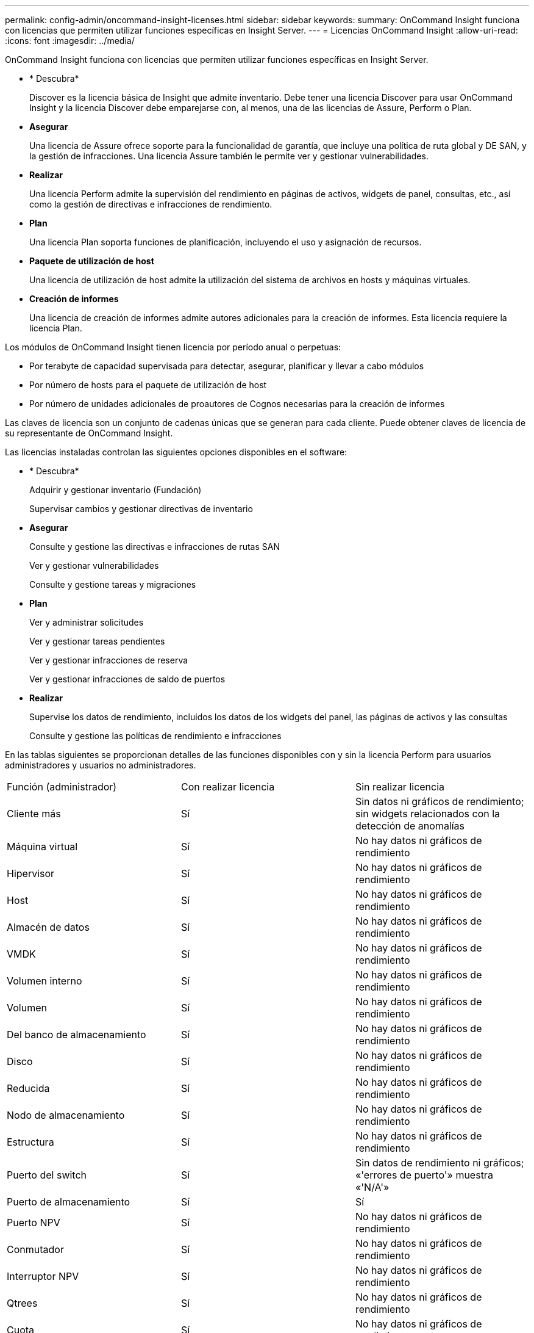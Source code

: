 ---
permalink: config-admin/oncommand-insight-licenses.html 
sidebar: sidebar 
keywords:  
summary: OnCommand Insight funciona con licencias que permiten utilizar funciones específicas en Insight Server. 
---
= Licencias OnCommand Insight
:allow-uri-read: 
:icons: font
:imagesdir: ../media/


[role="lead"]
OnCommand Insight funciona con licencias que permiten utilizar funciones específicas en Insight Server.

* * Descubra*
+
Discover es la licencia básica de Insight que admite inventario. Debe tener una licencia Discover para usar OnCommand Insight y la licencia Discover debe emparejarse con, al menos, una de las licencias de Assure, Perform o Plan.

* *Asegurar*
+
Una licencia de Assure ofrece soporte para la funcionalidad de garantía, que incluye una política de ruta global y DE SAN, y la gestión de infracciones. Una licencia Assure también le permite ver y gestionar vulnerabilidades.

* *Realizar*
+
Una licencia Perform admite la supervisión del rendimiento en páginas de activos, widgets de panel, consultas, etc., así como la gestión de directivas e infracciones de rendimiento.

* *Plan*
+
Una licencia Plan soporta funciones de planificación, incluyendo el uso y asignación de recursos.

* *Paquete de utilización de host*
+
Una licencia de utilización de host admite la utilización del sistema de archivos en hosts y máquinas virtuales.

* *Creación de informes*
+
Una licencia de creación de informes admite autores adicionales para la creación de informes. Esta licencia requiere la licencia Plan.



Los módulos de OnCommand Insight tienen licencia por período anual o perpetuas:

* Por terabyte de capacidad supervisada para detectar, asegurar, planificar y llevar a cabo módulos
* Por número de hosts para el paquete de utilización de host
* Por número de unidades adicionales de proautores de Cognos necesarias para la creación de informes


Las claves de licencia son un conjunto de cadenas únicas que se generan para cada cliente. Puede obtener claves de licencia de su representante de OnCommand Insight.

Las licencias instaladas controlan las siguientes opciones disponibles en el software:

* * Descubra*
+
Adquirir y gestionar inventario (Fundación)

+
Supervisar cambios y gestionar directivas de inventario

* *Asegurar*
+
Consulte y gestione las directivas e infracciones de rutas SAN

+
Ver y gestionar vulnerabilidades

+
Consulte y gestione tareas y migraciones

* *Plan*
+
Ver y administrar solicitudes

+
Ver y gestionar tareas pendientes

+
Ver y gestionar infracciones de reserva

+
Ver y gestionar infracciones de saldo de puertos

* *Realizar*
+
Supervise los datos de rendimiento, incluidos los datos de los widgets del panel, las páginas de activos y las consultas

+
Consulte y gestione las políticas de rendimiento e infracciones



En las tablas siguientes se proporcionan detalles de las funciones disponibles con y sin la licencia Perform para usuarios administradores y usuarios no administradores.

|===


| Función (administrador) | Con realizar licencia | Sin realizar licencia 


 a| 
Cliente más
 a| 
Sí
 a| 
Sin datos ni gráficos de rendimiento; sin widgets relacionados con la detección de anomalías



 a| 
Máquina virtual
 a| 
Sí
 a| 
No hay datos ni gráficos de rendimiento



 a| 
Hipervisor
 a| 
Sí
 a| 
No hay datos ni gráficos de rendimiento



 a| 
Host
 a| 
Sí
 a| 
No hay datos ni gráficos de rendimiento



 a| 
Almacén de datos
 a| 
Sí
 a| 
No hay datos ni gráficos de rendimiento



 a| 
VMDK
 a| 
Sí
 a| 
No hay datos ni gráficos de rendimiento



 a| 
Volumen interno
 a| 
Sí
 a| 
No hay datos ni gráficos de rendimiento



 a| 
Volumen
 a| 
Sí
 a| 
No hay datos ni gráficos de rendimiento



 a| 
Del banco de almacenamiento
 a| 
Sí
 a| 
No hay datos ni gráficos de rendimiento



 a| 
Disco
 a| 
Sí
 a| 
No hay datos ni gráficos de rendimiento



 a| 
Reducida
 a| 
Sí
 a| 
No hay datos ni gráficos de rendimiento



 a| 
Nodo de almacenamiento
 a| 
Sí
 a| 
No hay datos ni gráficos de rendimiento



 a| 
Estructura
 a| 
Sí
 a| 
No hay datos ni gráficos de rendimiento



 a| 
Puerto del switch
 a| 
Sí
 a| 
Sin datos de rendimiento ni gráficos; «'errores de puerto'» muestra «'N/A'»



 a| 
Puerto de almacenamiento
 a| 
Sí
 a| 
Sí



 a| 
Puerto NPV
 a| 
Sí
 a| 
No hay datos ni gráficos de rendimiento



 a| 
Conmutador
 a| 
Sí
 a| 
No hay datos ni gráficos de rendimiento



 a| 
Interruptor NPV
 a| 
Sí
 a| 
No hay datos ni gráficos de rendimiento



 a| 
Qtrees
 a| 
Sí
 a| 
No hay datos ni gráficos de rendimiento



 a| 
Cuota
 a| 
Sí
 a| 
No hay datos ni gráficos de rendimiento



 a| 
Ruta
 a| 
Sí
 a| 
No hay datos ni gráficos de rendimiento



 a| 
Zona
 a| 
Sí
 a| 
No hay datos ni gráficos de rendimiento



 a| 
Miembro de la zona
 a| 
Sí
 a| 
No hay datos ni gráficos de rendimiento



 a| 
Dispositivo genérico
 a| 
Sí
 a| 
No hay datos ni gráficos de rendimiento



 a| 
Cinta
 a| 
Sí
 a| 
No hay datos ni gráficos de rendimiento



 a| 
Enmascaramiento
 a| 
Sí
 a| 
No hay datos ni gráficos de rendimiento



 a| 
Sesiones ISCSI
 a| 
Sí
 a| 
No hay datos ni gráficos de rendimiento



 a| 
Portales de red ICSI
 a| 
Sí
 a| 
No hay datos ni gráficos de rendimiento



 a| 
Búsqueda
 a| 
Sí
 a| 
Sí



 a| 
Admin
 a| 
Sí
 a| 
Sí



 a| 
Consola
 a| 
Sí
 a| 
Sí



 a| 
Widgets
 a| 
Sí
 a| 
Parcialmente disponible (solo están disponibles los widgets de activo, consulta y administrador)



 a| 
Panel de infracciones
 a| 
Sí
 a| 
Oculto



 a| 
Panel de activos
 a| 
Sí
 a| 
Parcialmente disponible (los widgets de IOPS de almacenamiento y IOPS de máquina virtual están ocultos)



 a| 
Gestione las políticas de rendimiento
 a| 
Sí
 a| 
Oculto



 a| 
Gestionar anotaciones
 a| 
Sí
 a| 
Sí



 a| 
Administrar reglas de anotación
 a| 
Sí
 a| 
Sí



 a| 
Gestione las aplicaciones
 a| 
Sí
 a| 
Sí



 a| 
Consultas
 a| 
Sí
 a| 
Sí



 a| 
Administrar entidades comerciales
 a| 
Sí
 a| 
Sí

|===
|===


| Función | Usuario: Con licencia Perform | Huésped - con licencia de ejecución | Usuario: Sin licencia de ejecución | Huésped - sin licencia de ejecución 


 a| 
Panel de activos
 a| 
Sí
 a| 
Sí
 a| 
Parcialmente disponible (los widgets de IOPS de almacenamiento y IOPS de máquina virtual están ocultos)
 a| 
Parcialmente disponible (los widgets de IOPS de almacenamiento y IOPS de máquina virtual están ocultos)



 a| 
Consola personalizada
 a| 
Sólo visualización (sin opciones de creación, edición o guardado)
 a| 
Sólo visualización (sin opciones de creación, edición o guardado)
 a| 
Sólo visualización (sin opciones de creación, edición o guardado)
 a| 
Sólo visualización (sin opciones de creación, edición o guardado)



 a| 
Gestione las políticas de rendimiento
 a| 
Sí
 a| 
Oculto
 a| 
Oculto
 a| 
Oculto



 a| 
Gestionar anotaciones
 a| 
Sí
 a| 
Oculto
 a| 
Sí
 a| 
Oculto



 a| 
Gestione las aplicaciones
 a| 
Sí
 a| 
Oculto
 a| 
Sí
 a| 
Oculto



 a| 
Administrar entidades comerciales
 a| 
Sí
 a| 
Oculto
 a| 
Sí
 a| 
Oculto



 a| 
Consultas
 a| 
Sí
 a| 
Ver y editar sólo (opción sin guardar)
 a| 
Sí
 a| 
Ver y editar sólo (opción sin guardar)

|===